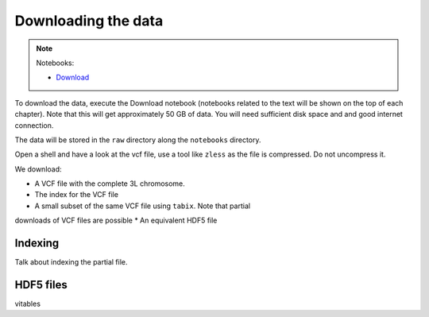 ********************
Downloading the data
********************

.. note::
  Notebooks:

  * Download_


To download the data, execute the Download notebook (notebooks related to the text will be
shown on the top of each chapter). Note that this will
get approximately 50 GB of data. You will need sufficient disk space and
and good internet connection.

The data will be stored in the ``raw`` directory along the ``notebooks`` directory.

Open a shell and have a look at the vcf file, use a tool like ``zless`` as
the file is compressed. Do not uncompress it.

We download:

* A VCF file with the complete 3L chromosome.
* The index for the VCF file
* A small subset of the same VCF file using ``tabix``. Note that partial
downloads of VCF files are possible
* An equivalent HDF5 file

Indexing
========

Talk about indexing the partial file.

HDF5 files
==========

vitables

.. _Download: http://nbviewer.jupyter.org/github/tiagoantao/data-science-teaching/blob/master/notebooks/000_Download_Data.ipynb
